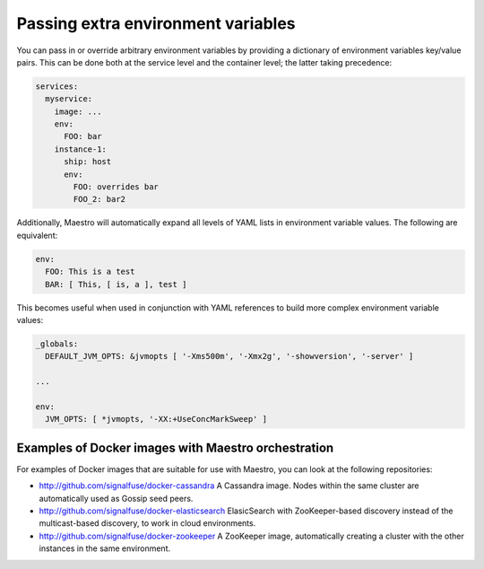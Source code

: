 
Passing extra environment variables
================================================================================

You can pass in or override arbitrary environment variables by providing
a dictionary of environment variables key/value pairs. This can be done
both at the service level and the container level; the latter taking
precedence:

.. code-block:: yaml

  services:
    myservice:
      image: ...
      env:
        FOO: bar
      instance-1:
        ship: host
        env:
          FOO: overrides bar
          FOO_2: bar2

Additionally, Maestro will automatically expand all levels of YAML lists
in environment variable values. The following are equivalent:

.. code-block:: yaml

  env:
    FOO: This is a test
    BAR: [ This, [ is, a ], test ]

This becomes useful when used in conjunction with YAML references to
build more complex environment variable values:

.. code-block:: yaml

  _globals:
    DEFAULT_JVM_OPTS: &jvmopts [ '-Xms500m', '-Xmx2g', '-showversion', '-server' ]

  ...

  env:
    JVM_OPTS: [ *jvmopts, '-XX:+UseConcMarkSweep' ]

Examples of Docker images with Maestro orchestration
--------------------------------------------------------------------------------

For examples of Docker images that are suitable for use with Maestro,
you can look at the following repositories:

- http://github.com/signalfuse/docker-cassandra  
  A Cassandra image. Nodes within the same cluster are automatically
  used as Gossip seed peers.

- http://github.com/signalfuse/docker-elasticsearch  
  ElasicSearch with ZooKeeper-based discovery instead of the
  multicast-based discovery, to work in cloud environments.

- http://github.com/signalfuse/docker-zookeeper  
  A ZooKeeper image, automatically creating a cluster with the other
  instances in the same environment.
